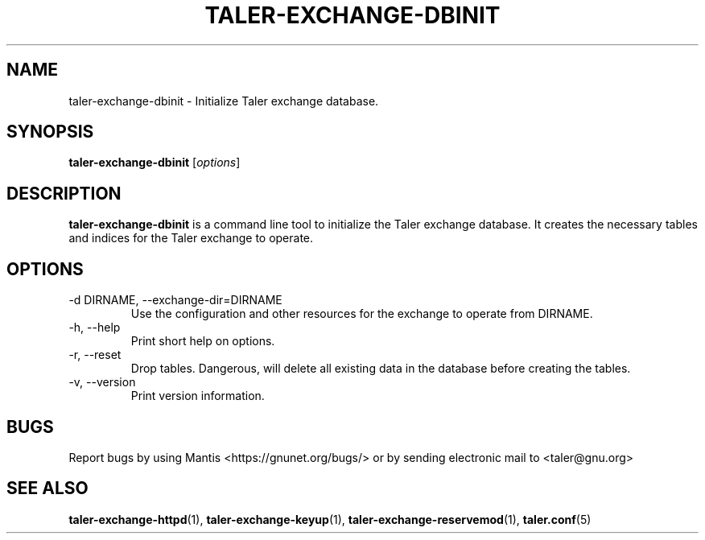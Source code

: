 .TH TALER\-EXCHANGE\-DBINIT 1 "Apr 22, 2015" "GNU Taler"

.SH NAME
taler\-exchange\-dbinit \- Initialize Taler exchange database.

.SH SYNOPSIS
.B taler\-exchange\-dbinit
.RI [ options ]
.br

.SH DESCRIPTION
\fBtaler\-exchange\-dbinit\fP is a command line tool to initialize the Taler exchange database.  It creates the necessary tables and indices for the Taler exchange to operate.

.SH OPTIONS
.B
.IP "\-d DIRNAME,  \-\-exchange-dir=DIRNAME"
Use the configuration and other resources for the exchange to operate from DIRNAME.
.B
.IP "\-h, \-\-help"
Print short help on options.
.B
.IP "\-r, \-\-reset"
Drop tables. Dangerous, will delete all existing data in the database before creating the tables.
.B
.IP "\-v, \-\-version"
Print version information.

.SH BUGS
Report bugs by using Mantis <https://gnunet.org/bugs/> or by sending electronic mail to <taler@gnu.org>

.SH "SEE ALSO"
\fBtaler\-exchange\-httpd\fP(1), \fBtaler\-exchange\-keyup\fP(1), \fBtaler\-exchange\-reservemod\fP(1), \fBtaler.conf\fP(5)
